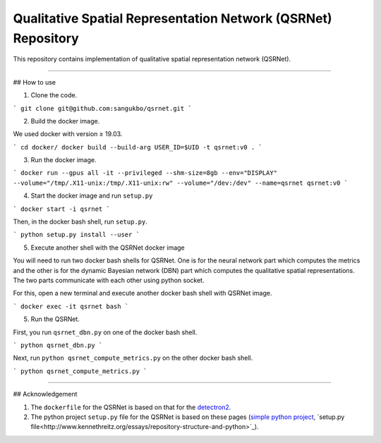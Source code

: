 Qualitative Spatial Representation Network (QSRNet) Repository
========================

This repository contains implementation of qualitative spatial representation network (QSRNet).

---------------

## How to use

1. Clone the code.

```
git clone git@github.com:sangukbo/qsrnet.git
```

2. Build the docker image.

We used docker with version ≥ 19.03.

```
cd docker/
docker build --build-arg USER_ID=$UID -t qsrnet:v0 .
```

3. Run the docker image.

```
docker run --gpus all -it --privileged --shm-size=8gb --env="DISPLAY" --volume="/tmp/.X11-unix:/tmp/.X11-unix:rw" --volume="/dev:/dev" --name=qsrnet qsrnet:v0
```

4. Start the docker image and run ``setup.py``

```
docker start -i qsrnet
```

Then, in the docker bash shell, run ``setup.py``.

```
python setup.py install --user
```

5. Execute another shell with the QSRNet docker image

You will need to run two docker bash shells for QSRNet. One is for the neural network part which computes the metrics and the other is for the dynamic Bayesian network (DBN) part which computes the qualitative spatial representations. The two parts communicate with each other using python socket.

For this, open a new terminal and execute another docker bash shell with QSRNet image.

```
docker exec -it qsrnet bash
```

5. Run the QSRNet.

First, you run ``qsrnet_dbn.py`` on one of the docker bash shell.

```
python qsrnet_dbn.py
```

Next, run ``python qsrnet_compute_metrics.py`` on the other docker bash shell.

```
python qsrnet_compute_metrics.py
```

---------------

## Acknowledgement

1. The ``dockerfile`` for the QSRNet is based on that for the `detectron2 <https://github.com/facebookresearch/detectron2>`_.

2. The python project ``setup.py`` file for the QSRNet is based on these pages (`simple python project <http://www.kennethreitz.org/essays/repository-structure-and-python>`_, `setup.py file<http://www.kennethreitz.org/essays/repository-structure-and-python>`_).
